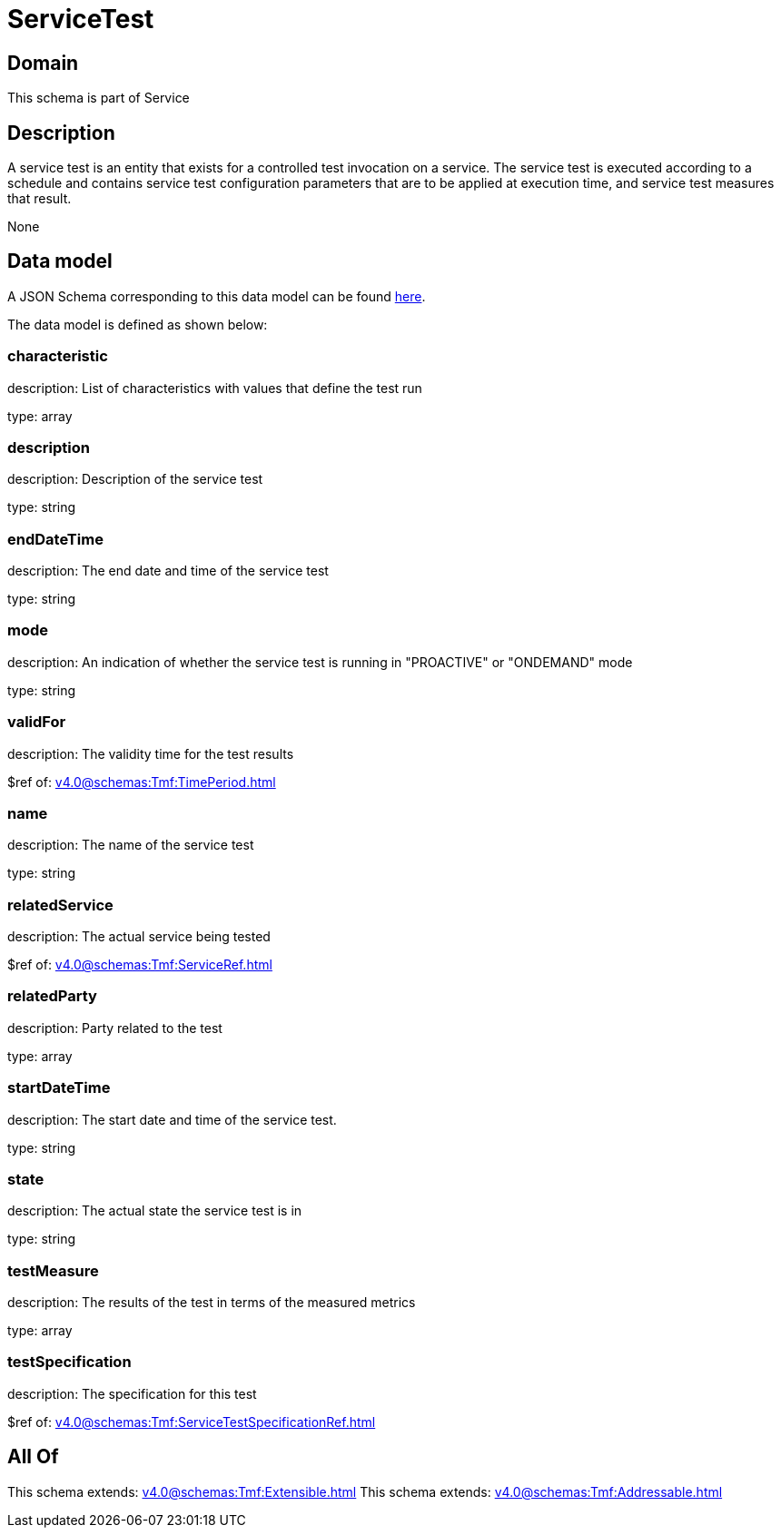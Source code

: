 = ServiceTest

[#domain]
== Domain

This schema is part of Service

[#description]
== Description

A service test is an entity that exists for a controlled test invocation on a service. The service 
test is executed according to a schedule and contains service test configuration parameters that are to be 
applied at execution time, and service test measures that result.

None

[#data_model]
== Data model

A JSON Schema corresponding to this data model can be found https://tmforum.org[here].

The data model is defined as shown below:


=== characteristic
description: List of characteristics with values that define the test run

type: array


=== description
description: Description of the service test

type: string


=== endDateTime
description: The end date and time of the service test

type: string


=== mode
description: An indication of whether the service test is running in 
&quot;PROACTIVE&quot; or &quot;ONDEMAND&quot; mode

type: string


=== validFor
description: The validity time for the test results

$ref of: xref:v4.0@schemas:Tmf:TimePeriod.adoc[]


=== name
description: The name of the service test

type: string


=== relatedService
description: The actual service being tested

$ref of: xref:v4.0@schemas:Tmf:ServiceRef.adoc[]


=== relatedParty
description: Party related to the test

type: array


=== startDateTime
description: The start date and time of the service test.

type: string


=== state
description: The actual state the service test is in

type: string


=== testMeasure
description: The results of the test in terms of the measured metrics

type: array


=== testSpecification
description: The specification for this test

$ref of: xref:v4.0@schemas:Tmf:ServiceTestSpecificationRef.adoc[]


[#all_of]
== All Of

This schema extends: xref:v4.0@schemas:Tmf:Extensible.adoc[]
This schema extends: xref:v4.0@schemas:Tmf:Addressable.adoc[]
